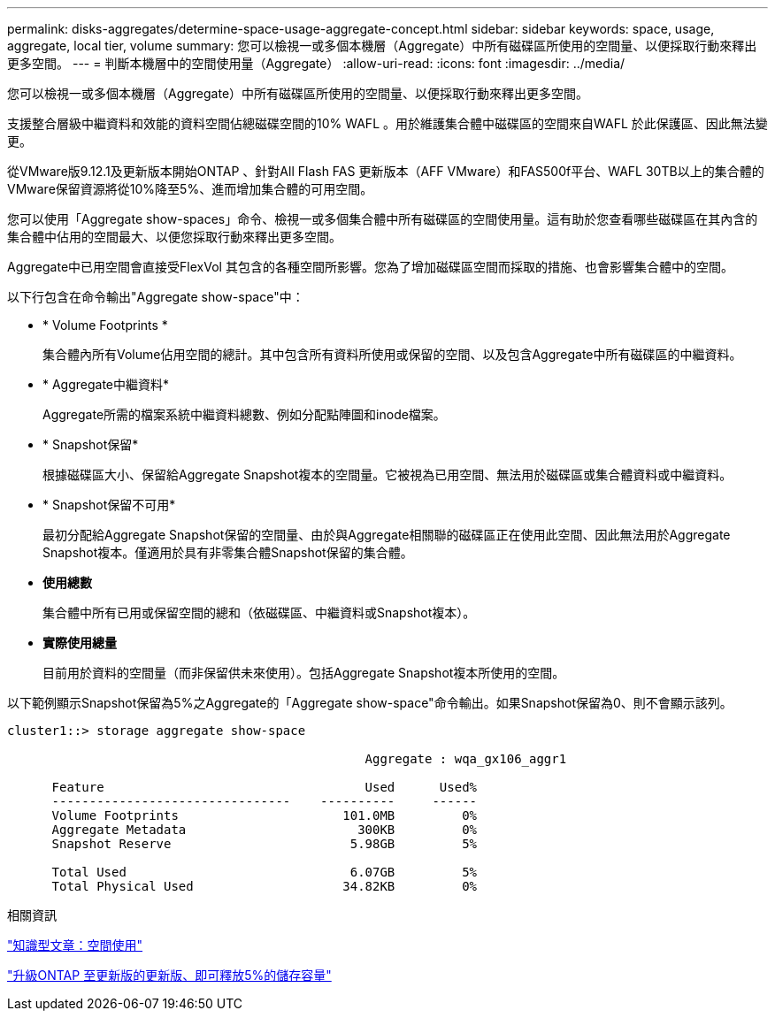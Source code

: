 ---
permalink: disks-aggregates/determine-space-usage-aggregate-concept.html 
sidebar: sidebar 
keywords: space, usage, aggregate, local tier, volume 
summary: 您可以檢視一或多個本機層（Aggregate）中所有磁碟區所使用的空間量、以便採取行動來釋出更多空間。 
---
= 判斷本機層中的空間使用量（Aggregate）
:allow-uri-read: 
:icons: font
:imagesdir: ../media/


[role="lead"]
您可以檢視一或多個本機層（Aggregate）中所有磁碟區所使用的空間量、以便採取行動來釋出更多空間。

支援整合層級中繼資料和效能的資料空間佔總磁碟空間的10% WAFL 。用於維護集合體中磁碟區的空間來自WAFL 於此保護區、因此無法變更。

從VMware版9.12.1及更新版本開始ONTAP 、針對All Flash FAS 更新版本（AFF VMware）和FAS500f平台、WAFL 30TB以上的集合體的VMware保留資源將從10%降至5%、進而增加集合體的可用空間。

您可以使用「Aggregate show-spaces」命令、檢視一或多個集合體中所有磁碟區的空間使用量。這有助於您查看哪些磁碟區在其內含的集合體中佔用的空間最大、以便您採取行動來釋出更多空間。

Aggregate中已用空間會直接受FlexVol 其包含的各種空間所影響。您為了增加磁碟區空間而採取的措施、也會影響集合體中的空間。

以下行包含在命令輸出"Aggregate show-space"中：

* * Volume Footprints *
+
集合體內所有Volume佔用空間的總計。其中包含所有資料所使用或保留的空間、以及包含Aggregate中所有磁碟區的中繼資料。

* * Aggregate中繼資料*
+
Aggregate所需的檔案系統中繼資料總數、例如分配點陣圖和inode檔案。

* * Snapshot保留*
+
根據磁碟區大小、保留給Aggregate Snapshot複本的空間量。它被視為已用空間、無法用於磁碟區或集合體資料或中繼資料。

* * Snapshot保留不可用*
+
最初分配給Aggregate Snapshot保留的空間量、由於與Aggregate相關聯的磁碟區正在使用此空間、因此無法用於Aggregate Snapshot複本。僅適用於具有非零集合體Snapshot保留的集合體。

* *使用總數*
+
集合體中所有已用或保留空間的總和（依磁碟區、中繼資料或Snapshot複本）。

* *實際使用總量*
+
目前用於資料的空間量（而非保留供未來使用）。包括Aggregate Snapshot複本所使用的空間。



以下範例顯示Snapshot保留為5%之Aggregate的「Aggregate show-space"命令輸出。如果Snapshot保留為0、則不會顯示該列。

....
cluster1::> storage aggregate show-space

						Aggregate : wqa_gx106_aggr1

      Feature                                   Used      Used%
      --------------------------------    ----------     ------
      Volume Footprints                      101.0MB         0%
      Aggregate Metadata                       300KB         0%
      Snapshot Reserve                        5.98GB         5%

      Total Used                              6.07GB         5%
      Total Physical Used                    34.82KB         0%
....
.相關資訊
link:https://kb.netapp.com/Advice_and_Troubleshooting/Data_Storage_Software/ONTAP_OS/Space_Usage["知識型文章：空間使用"]

link:https://www.netapp.com/blog/free-up-storage-capacity-upgrade-ontap/["升級ONTAP 至更新版的更新版、即可釋放5%的儲存容量"]
